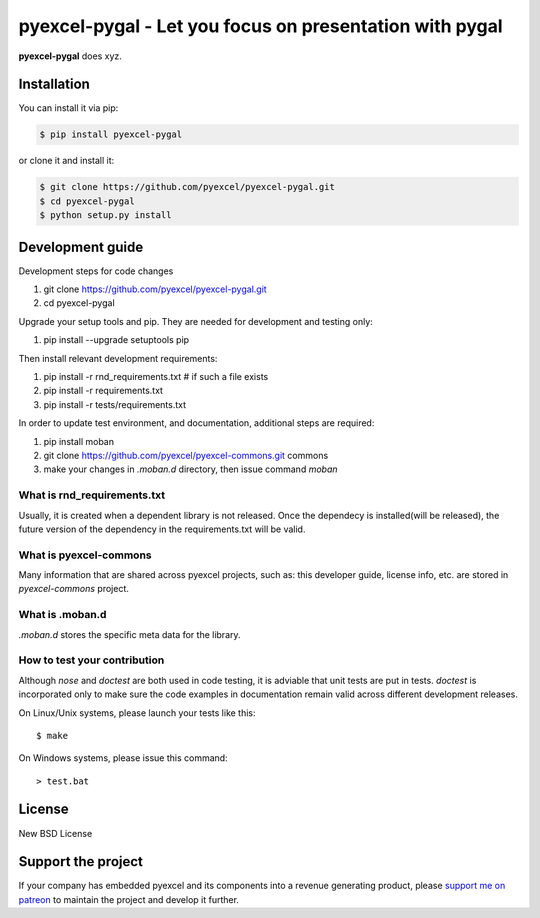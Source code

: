 ================================================================================
pyexcel-pygal - Let you focus on presentation with pygal
================================================================================

.. image:: https://raw.githubusercontent.com/pyexcel/pyexcel.github.io/master/images/patreon.png
   :target: https://www.patreon.com/pyexcel

.. image:: https://api.travis-ci.org/pyexcel/pyexcel-pygal.svg?branch=master
   :target: http://travis-ci.org/pyexcel/pyexcel-pygal

.. image:: https://codecov.io/github/pyexcel/pyexcel-pygal/coverage.png
   :target: https://codecov.io/github/pyexcel/pyexcel-pygal

.. image:: https://readthedocs.org/projects/pyexcel-pygal/badge/?version=latest
   :target: http://pyexcel-pygal.readthedocs.org/en/latest/


**pyexcel-pygal** does xyz.



Installation
================================================================================
You can install it via pip:

.. code-block:: bash

    $ pip install pyexcel-pygal


or clone it and install it:

.. code-block:: bash

    $ git clone https://github.com/pyexcel/pyexcel-pygal.git
    $ cd pyexcel-pygal
    $ python setup.py install



Development guide
================================================================================

Development steps for code changes

#. git clone https://github.com/pyexcel/pyexcel-pygal.git
#. cd pyexcel-pygal

Upgrade your setup tools and pip. They are needed for development and testing only:

#. pip install --upgrade setuptools pip

Then install relevant development requirements:

#. pip install -r rnd_requirements.txt # if such a file exists
#. pip install -r requirements.txt
#. pip install -r tests/requirements.txt


In order to update test environment, and documentation, additional steps are
required:

#. pip install moban
#. git clone https://github.com/pyexcel/pyexcel-commons.git commons
#. make your changes in `.moban.d` directory, then issue command `moban`

What is rnd_requirements.txt
-------------------------------

Usually, it is created when a dependent library is not released. Once the dependecy is installed(will be released), the future version of the dependency in the requirements.txt will be valid.

What is pyexcel-commons
---------------------------------

Many information that are shared across pyexcel projects, such as: this developer guide, license info, etc. are stored in `pyexcel-commons` project.

What is .moban.d
---------------------------------

`.moban.d` stores the specific meta data for the library.

How to test your contribution
------------------------------

Although `nose` and `doctest` are both used in code testing, it is adviable that unit tests are put in tests. `doctest` is incorporated only to make sure the code examples in documentation remain valid across different development releases.

On Linux/Unix systems, please launch your tests like this::

    $ make

On Windows systems, please issue this command::

    > test.bat


License
================================================================================

New BSD License

Support the project
================================================================================

If your company has embedded pyexcel and its components into a revenue generating
product, please `support me on patreon <https://www.patreon.com/bePatron?u=5537627>`_ to
maintain the project and develop it further.
